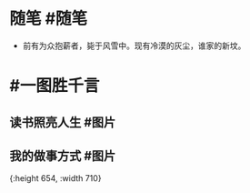 #+类型: 2201
#+日期: [[2022_01_06]]
#+主页: [[归档202201]]
#+date: [[Jan 6th, 2022]]

* 随笔 #随笔
- 前有为众抱薪者，毙于风雪中。现有冷漠的灰尘，谁家的新坟。
* #一图胜千言
** 读书照亮人生 #图片
[[https://nas.qysit.com:2046/geekpanshi/diaryshare/-/raw/main/assets/2022-01-06-00-56-38.jpeg]]
** 我的做事方式 #图片
[[https://nas.qysit.com:2046/geekpanshi/diaryshare/-/raw/main/assets/2022-01-06-00-56-39.png]]{:height 654, :width 710}
